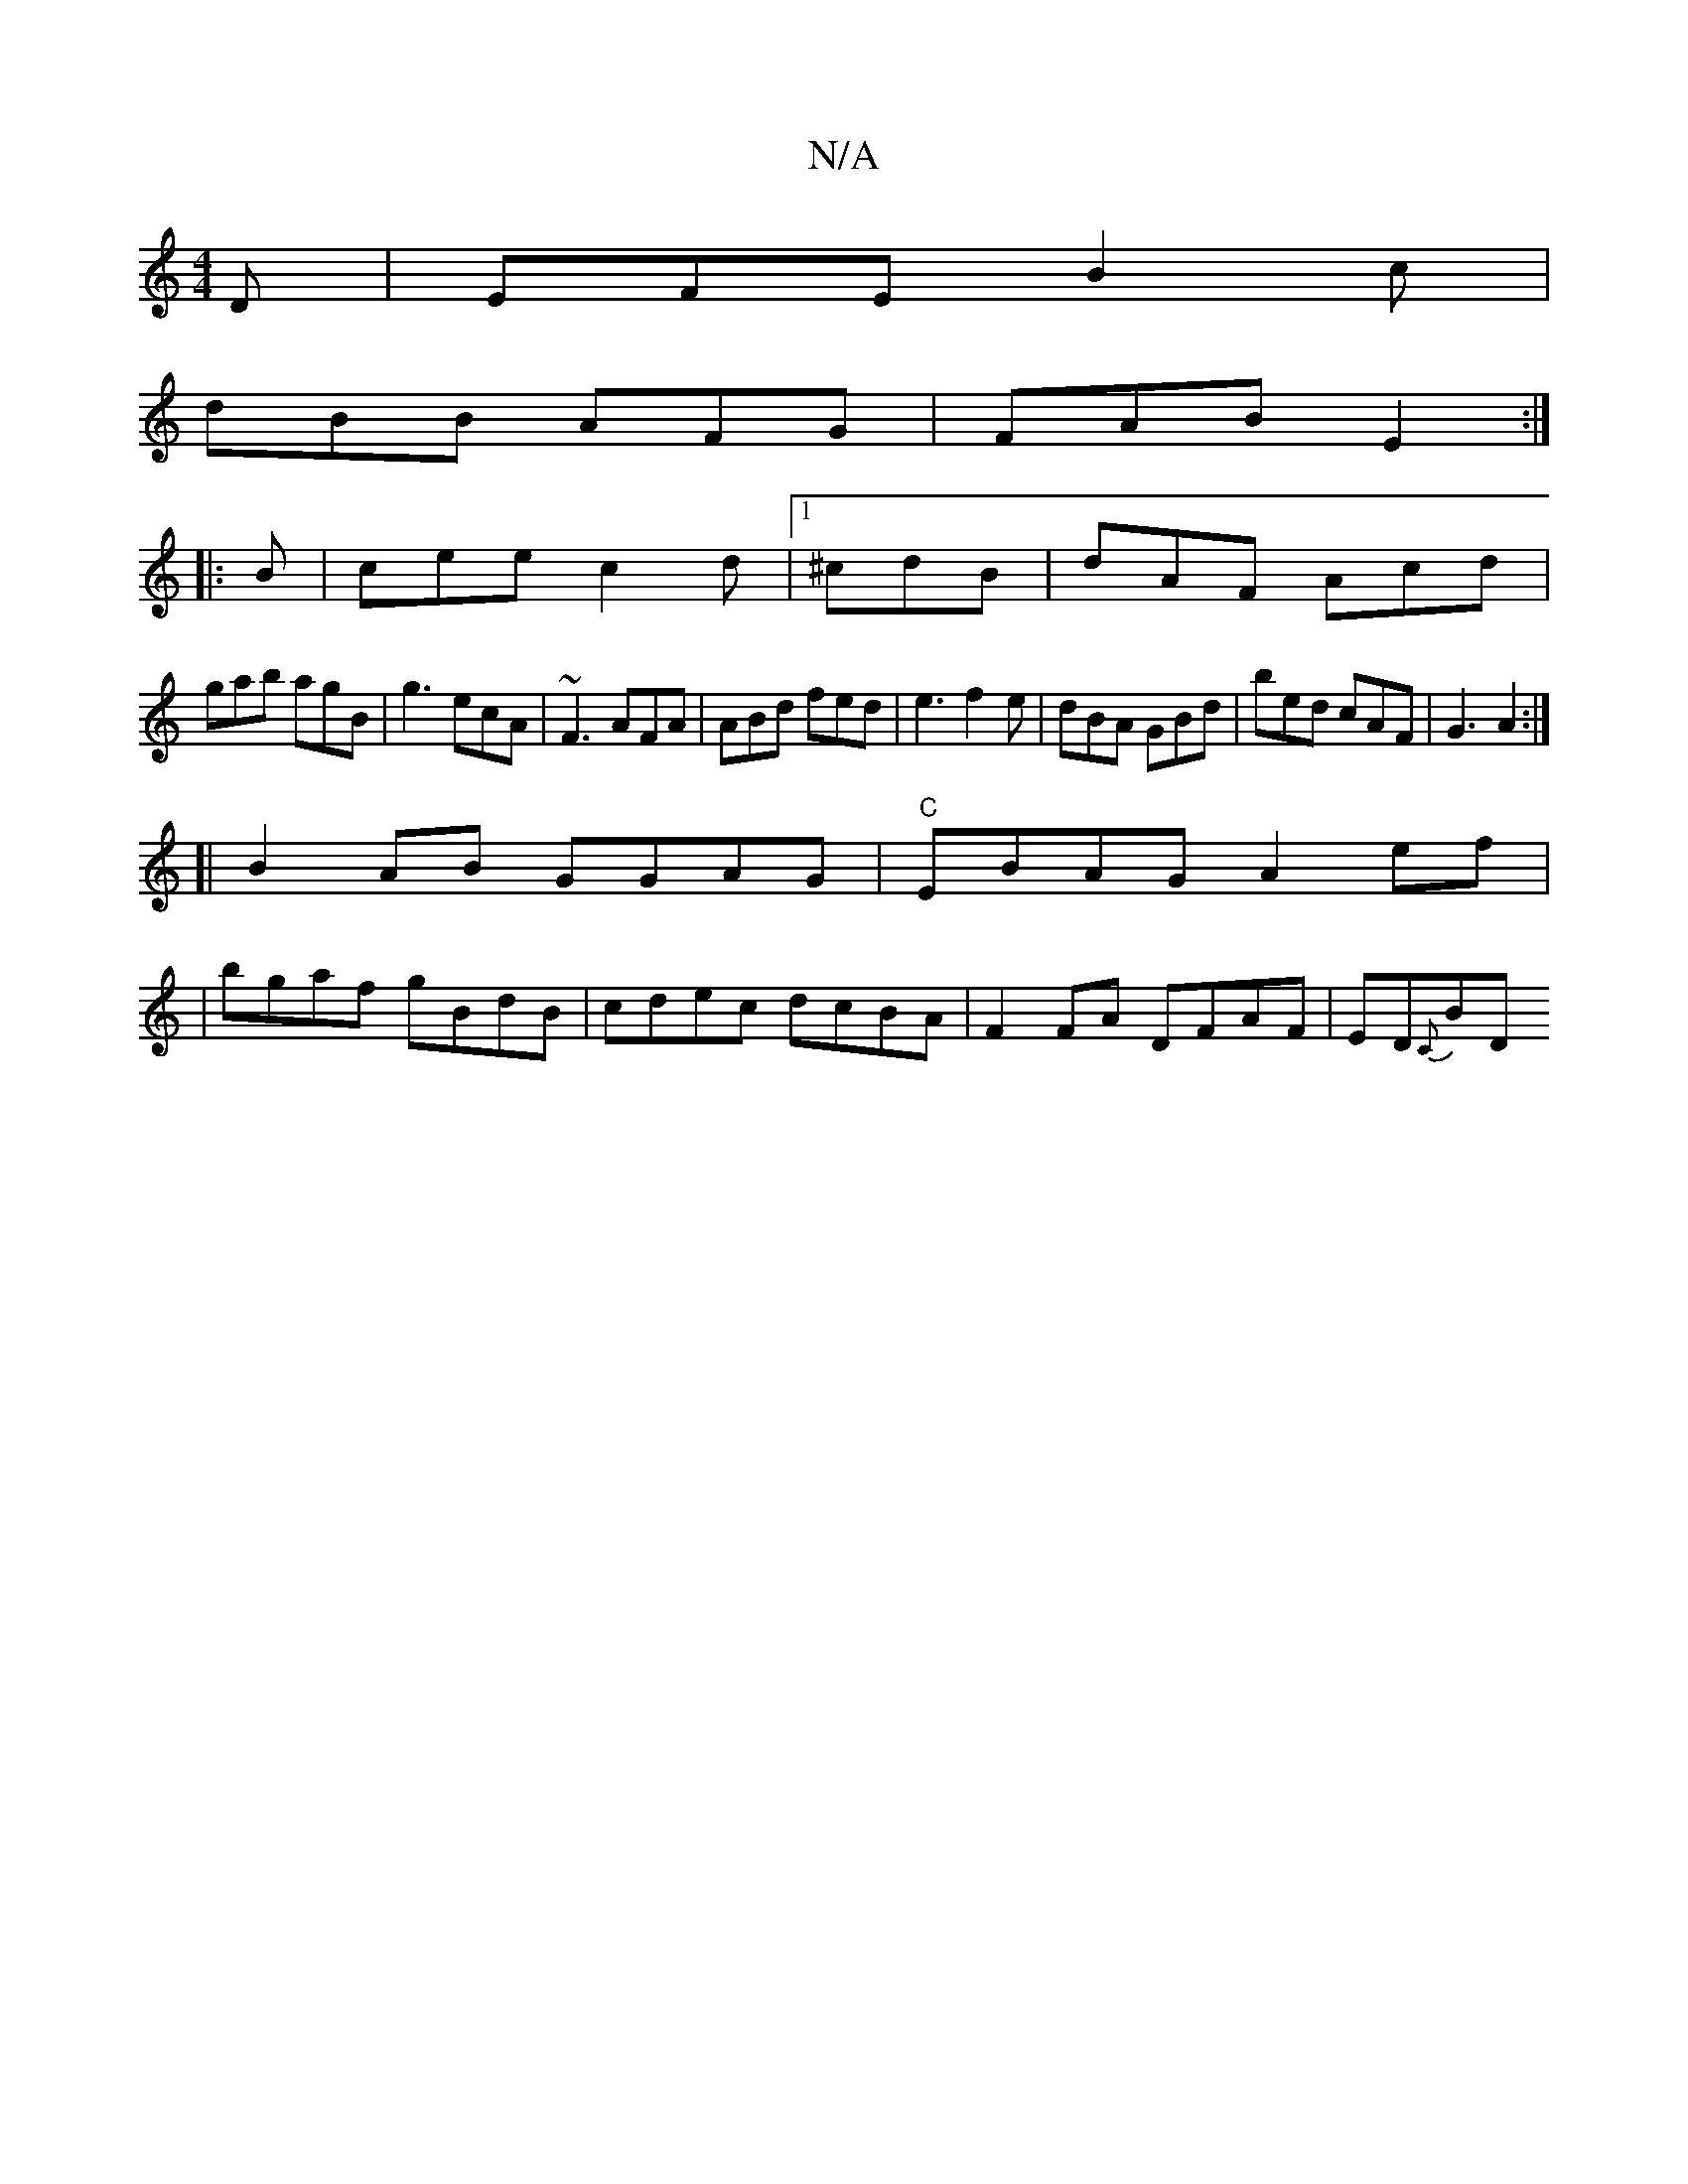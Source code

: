 X:1
T:N/A
M:4/4
R:N/A
K:Cmajor
D|EFE B2c|
dBB AFG|FAB E2 :|
|:B|cee c2d|[1 ^cdB | dAF Acd |
gab agB | g3 ecA | ~F3 AFA | ABd fed | e3 f2e|dBA GBd|bed cAF|G3 A2:|
[|B2AB GGAG|"C"EBAG A2ef|
|bgaf gBdB|cdec dcBA|F2 FA DFAF|ED{C}BD "D7